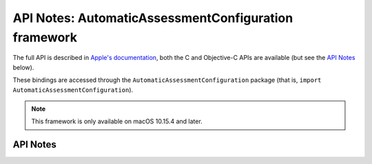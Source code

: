 .. module:: AutomaticAssessmentConfiguration
   :platform: macOS 10.15.4
   :synopsis: Bindings for the AutomaticAssessmentConfiguration framework

API Notes: AutomaticAssessmentConfiguration framework
=====================================================

The full API is described in `Apple's documentation`__, both
the C and Objective-C APIs are available (but see the `API Notes`_ below).

.. __: https://developer.apple.com/documentation/automaticassessmentconfiguration/?language=objc

These bindings are accessed through the ``AutomaticAssessmentConfiguration`` package (that is, ``import AutomaticAssessmentConfiguration``).


.. note::

   This framework is only available on macOS 10.15.4 and later.

API Notes
---------
